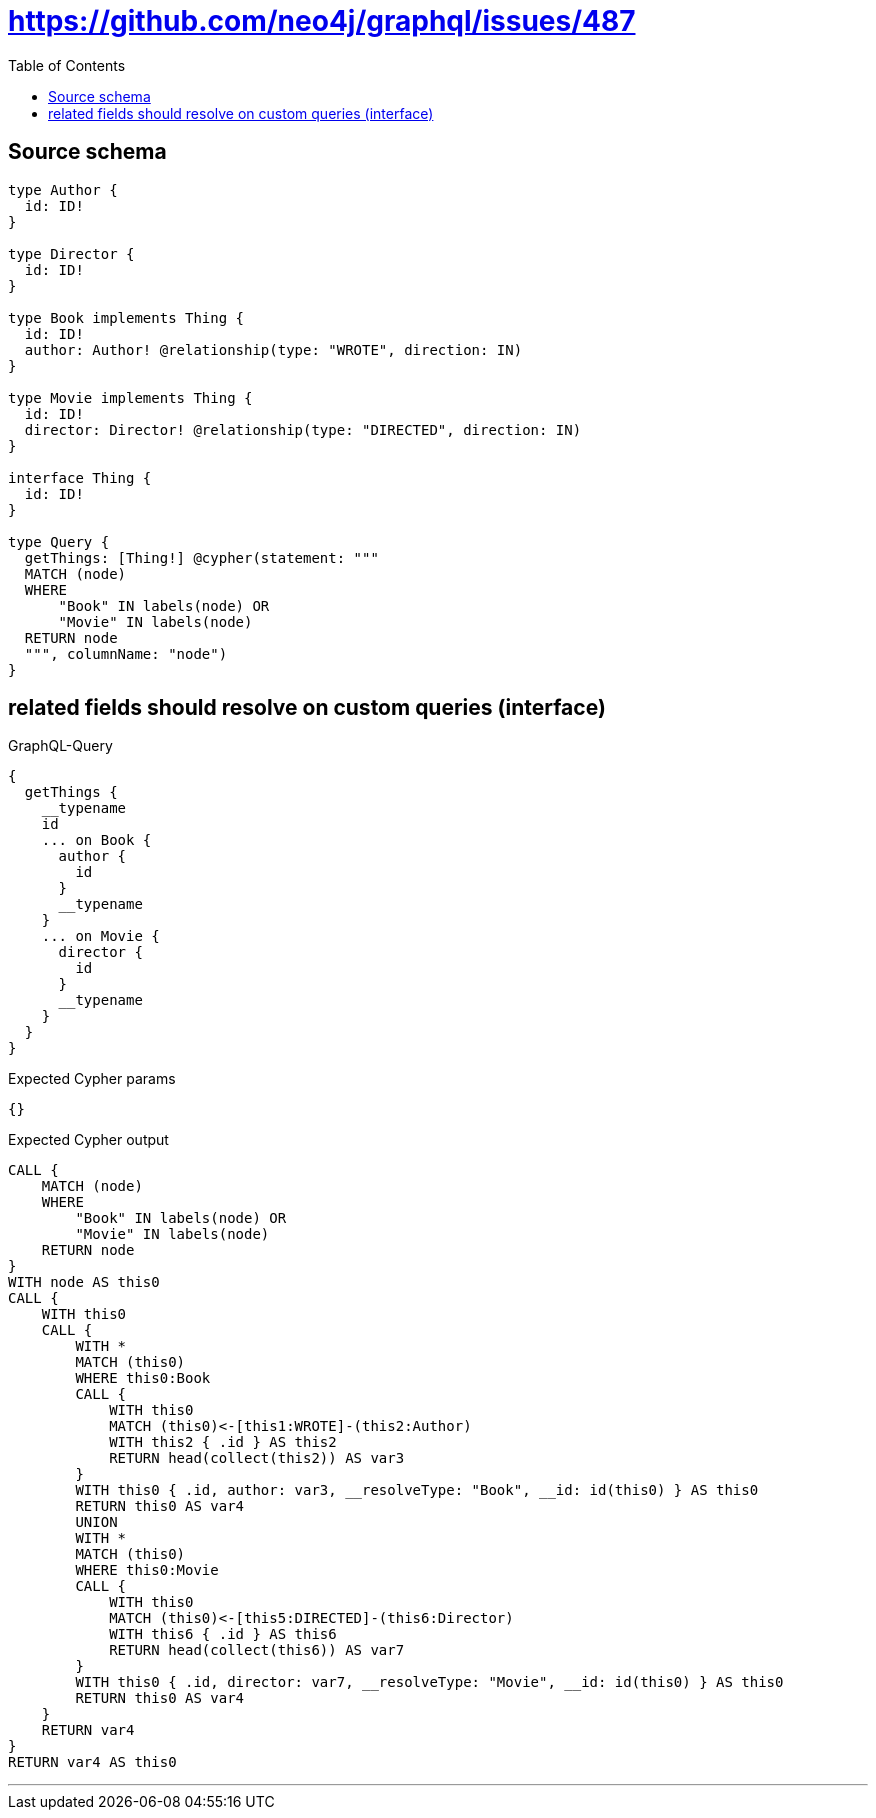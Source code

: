 :toc:

= https://github.com/neo4j/graphql/issues/487

== Source schema

[source,graphql,schema=true]
----
type Author {
  id: ID!
}

type Director {
  id: ID!
}

type Book implements Thing {
  id: ID!
  author: Author! @relationship(type: "WROTE", direction: IN)
}

type Movie implements Thing {
  id: ID!
  director: Director! @relationship(type: "DIRECTED", direction: IN)
}

interface Thing {
  id: ID!
}

type Query {
  getThings: [Thing!] @cypher(statement: """
  MATCH (node)
  WHERE
      "Book" IN labels(node) OR
      "Movie" IN labels(node)
  RETURN node
  """, columnName: "node")
}
----
== related fields should resolve on custom queries (interface)

.GraphQL-Query
[source,graphql]
----
{
  getThings {
    __typename
    id
    ... on Book {
      author {
        id
      }
      __typename
    }
    ... on Movie {
      director {
        id
      }
      __typename
    }
  }
}
----

.Expected Cypher params
[source,json]
----
{}
----

.Expected Cypher output
[source,cypher]
----
CALL {
    MATCH (node)
    WHERE
        "Book" IN labels(node) OR
        "Movie" IN labels(node)
    RETURN node
}
WITH node AS this0
CALL {
    WITH this0
    CALL {
        WITH *
        MATCH (this0)
        WHERE this0:Book
        CALL {
            WITH this0
            MATCH (this0)<-[this1:WROTE]-(this2:Author)
            WITH this2 { .id } AS this2
            RETURN head(collect(this2)) AS var3
        }
        WITH this0 { .id, author: var3, __resolveType: "Book", __id: id(this0) } AS this0
        RETURN this0 AS var4
        UNION
        WITH *
        MATCH (this0)
        WHERE this0:Movie
        CALL {
            WITH this0
            MATCH (this0)<-[this5:DIRECTED]-(this6:Director)
            WITH this6 { .id } AS this6
            RETURN head(collect(this6)) AS var7
        }
        WITH this0 { .id, director: var7, __resolveType: "Movie", __id: id(this0) } AS this0
        RETURN this0 AS var4
    }
    RETURN var4
}
RETURN var4 AS this0
----

'''

